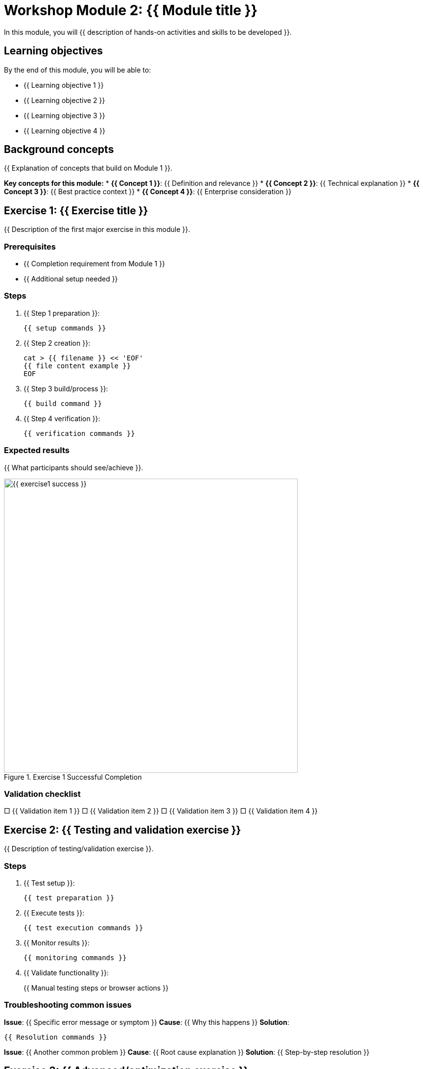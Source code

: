 = Workshop Module 2: {{ Module title }}
:source-highlighter: rouge
:toc: macro
:toclevels: 1

In this module, you will {{ description of hands-on activities and skills to be developed }}.

== Learning objectives
By the end of this module, you will be able to:

* {{ Learning objective 1 }}
* {{ Learning objective 2 }}
* {{ Learning objective 3 }}
* {{ Learning objective 4 }}

== Background concepts
{{ Explanation of concepts that build on Module 1 }}.

**Key concepts for this module:**
* **{{ Concept 1 }}**: {{ Definition and relevance }}
* **{{ Concept 2 }}**: {{ Technical explanation }}
* **{{ Concept 3 }}**: {{ Best practice context }}
* **{{ Concept 4 }}**: {{ Enterprise consideration }}

== Exercise 1: {{ Exercise title }}

{{ Description of the first major exercise in this module }}.

=== Prerequisites
* {{ Completion requirement from Module 1 }}
* {{ Additional setup needed }}

=== Steps

. {{ Step 1 preparation }}:
+
[source,bash]
----
{{ setup commands }}
----

. {{ Step 2 creation }}:
+
[source,bash]
----
cat > {{ filename }} << 'EOF'
{{ file content example }}
EOF
----

. {{ Step 3 build/process }}:
+
[source,bash]
----
{{ build command }}
----

. {{ Step 4 verification }}:
+
[source,bash]
----
{{ verification commands }}
----

=== Expected results
{{ What participants should see/achieve }}.

// Screenshot of successful result
image::{{ exercise1-success }}.png[align="center",width=600,title="Exercise 1 Successful Completion"]

=== Validation checklist
□ {{ Validation item 1 }}
□ {{ Validation item 2 }}
□ {{ Validation item 3 }}
□ {{ Validation item 4 }}

== Exercise 2: {{ Testing and validation exercise }}

{{ Description of testing/validation exercise }}.

=== Steps

. {{ Test setup }}:
+
[source,bash]
----
{{ test preparation }}
----

. {{ Execute tests }}:
+
[source,bash]
----
{{ test execution commands }}
----

. {{ Monitor results }}:
+
[source,bash]
----
{{ monitoring commands }}
----

. {{ Validate functionality }}:
+
{{ Manual testing steps or browser actions }}

=== Troubleshooting common issues

**Issue**: {{ Specific error message or symptom }}
**Cause**: {{ Why this happens }}
**Solution**:
[source,bash]
----
{{ Resolution commands }}
----

**Issue**: {{ Another common problem }}
**Cause**: {{ Root cause explanation }}
**Solution**: {{ Step-by-step resolution }}

== Exercise 3: {{ Advanced/optimization exercise }}

{{ Description of advanced exercise that demonstrates best practices }}.

=== Prerequisites
* {{ Successful completion of previous exercises }}
* {{ Additional tools or access }}

=== Steps

. {{ Advanced configuration }}:
+
[source,bash]
----
{{ advanced setup commands }}
----

. {{ Implementation }}:
+
[source,bash]
----
{{ complex implementation commands }}
----

. {{ Testing and validation }}:
+
[source,bash]
----
{{ comprehensive testing }}
----

. {{ Performance or security check }}:
+
[source,bash]
----
{{ validation commands }}
----

=== Comparison with basic approach
{{ Explanation of improvements achieved with advanced techniques }}.

// Before and after comparison images
image::{{ before-optimization }}.png[align="left",width=300,title="Basic Approach"]
image::{{ after-optimization }}.png[align="right",width=300,title="Optimized Approach"]

== Challenge exercise (Optional)

{{ Description of optional challenge for advanced participants }}.

=== Challenge requirements
* {{ Requirement 1 }}
* {{ Requirement 2 }}
* {{ Requirement 3 }}

=== Hints
* {{ Helpful hint 1 }}
* {{ Helpful hint 2 }}
* {{ Resource reference }}

== Module summary

**Skills developed:**
* {{ Practical skill 1 }}
* {{ Technical competency 2 }}
* {{ Best practice 3 }}

**Key achievements:**
* {{ Measurable accomplishment 1 }}
* {{ Capability gained 2 }}
* {{ Foundation built for next module }}

**Best practices learned:**
* {{ Best practice 1 }}
* {{ Security consideration }}
* {{ Performance optimization }}

**Next module preview:**
Module 3 will cover {{ preview of final module content }} where you will apply these skills in {{ context }}.
